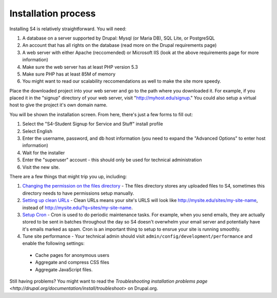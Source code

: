 ====================
Installation process
====================

Installing S4 is relatively straightforward. You will need:

1. A database on a server supported by Drupal: Mysql (or Maria DB), SQL Lite, or PostgreSQL
2. An account that has all rights on the database (read more on the Drupal requirements page)
3. A web server with either Apache (reccomended) or Microsoft IIS (look at the above requirements page for more information)
4. Make sure the web server has at least PHP version 5.3
5. Make sure PHP has at least 85M of memory
6. You might want to read our scalability reccomendations as well to make the site more speedy.

Place the downloaded project into your web server and go to the path where you downloaded it. For example, if you placed it in the "signup" directory of your web server, visit "http://myhost.edu/signup." You could also setup a virtual host to give the project it's own domain name.

You will be shown the installation screen. From here, there's just a few forms to fill out:

1. Select the "S4-Student Signup for Service and Stuff" install profile
2. Select English
3. Enter the username, password, and db host information (you need to expand the "Advanced Options" to enter host information)
4. Wait for the installer
5. Enter the "superuser" account - this should only be used for technical administration
6. Visit the new site.

There are a few things that might trip you up, including:

1. `Changing the permission on the files directory <http://drupal.org/node/394704>`_ - The files directory stores any uploaded files to S4, sometimes this directory needs to have permissions setup manually.
2. `Setting up clean URLs <http://drupal.org/getting-started/clean-urls>`_ - Clean URLs means your site's URLS will look like http://mysite.edu/sites/my-site-name, instead of http://mysite.edu/?q=sites/my-site-name.
3. `Setup Cron <http://drupal.org/cron>`_ - Cron is used to do periodic maintenance tasks. For example, when you send emails, they are actually stored to be sent in batches throughout the day so S4 doesn't overwhelm your email server and potentially have it's emails marked as spam. Cron is an important thing to setup to ensrue your site is running smoothly.
4. Tune site performance - Your technical admin should visit ``admin/config/development/performance`` and enable the following settings:
  * Cache pages for anonymous users
  * Aggregate and compress CSS files
  * Aggregate JavaScript files.

Still having problems? You might want to read the `Troubleshooting installation problems page <http://drupal.org/documentation/install/troubleshoot>` on Drupal.org.
